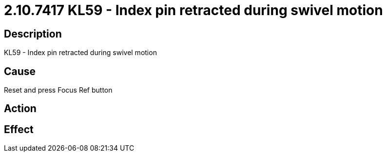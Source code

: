 = 2.10.7417 KL59 - Index pin retracted during swivel motion
:imagesdir: img

== Description
KL59 - Index pin retracted during swivel motion

== Cause
Reset and press Focus Ref button

== Action
 

== Effect
 

